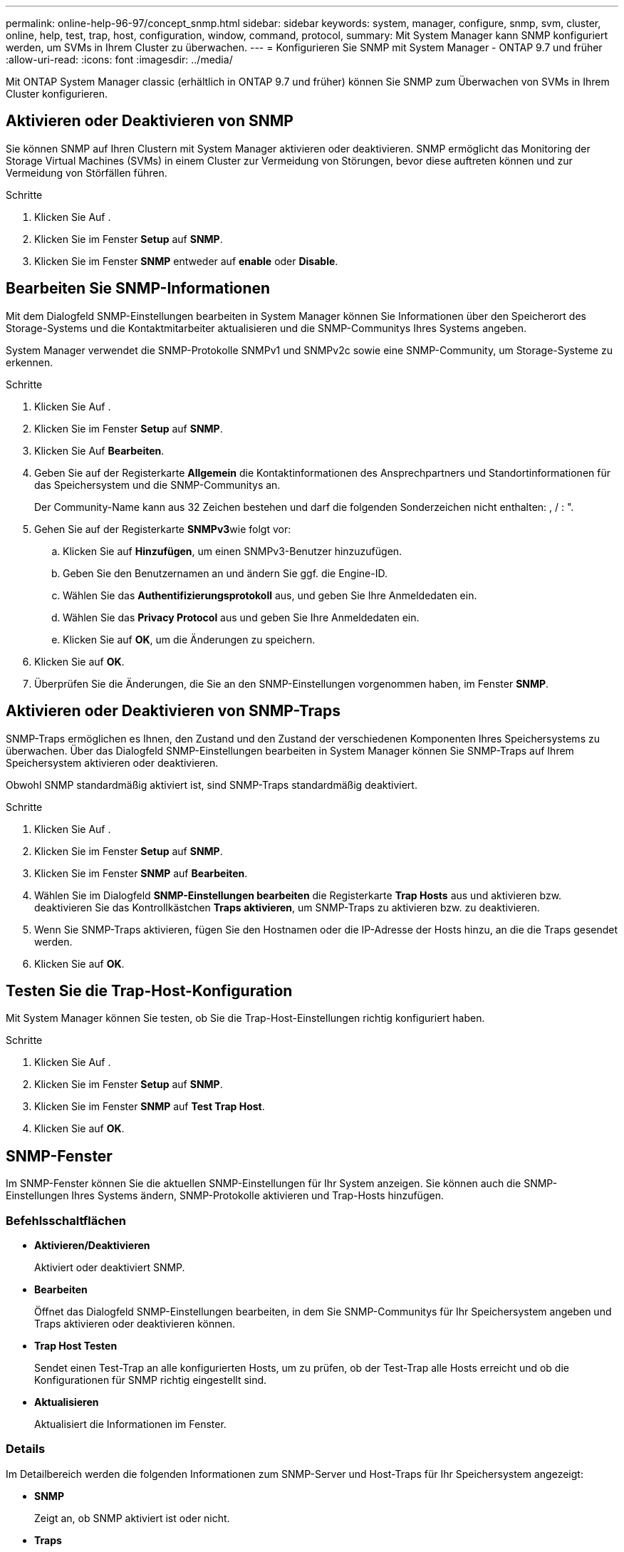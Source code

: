 ---
permalink: online-help-96-97/concept_snmp.html 
sidebar: sidebar 
keywords: system, manager, configure, snmp, svm, cluster, online, help, test, trap, host, configuration, window, command, protocol, 
summary: Mit System Manager kann SNMP konfiguriert werden, um SVMs in Ihrem Cluster zu überwachen. 
---
= Konfigurieren Sie SNMP mit System Manager - ONTAP 9.7 und früher
:allow-uri-read: 
:icons: font
:imagesdir: ../media/


[role="lead"]
Mit ONTAP System Manager classic (erhältlich in ONTAP 9.7 und früher) können Sie SNMP zum Überwachen von SVMs in Ihrem Cluster konfigurieren.



== Aktivieren oder Deaktivieren von SNMP

Sie können SNMP auf Ihren Clustern mit System Manager aktivieren oder deaktivieren. SNMP ermöglicht das Monitoring der Storage Virtual Machines (SVMs) in einem Cluster zur Vermeidung von Störungen, bevor diese auftreten können und zur Vermeidung von Störfällen führen.

.Schritte
. Klicken Sie Auf *image:../media/nas_bridge_202_icon_settings_olh_96_97.gif[""]*.
. Klicken Sie im Fenster *Setup* auf *SNMP*.
. Klicken Sie im Fenster *SNMP* entweder auf *enable* oder *Disable*.




== Bearbeiten Sie SNMP-Informationen

Mit dem Dialogfeld SNMP-Einstellungen bearbeiten in System Manager können Sie Informationen über den Speicherort des Storage-Systems und die Kontaktmitarbeiter aktualisieren und die SNMP-Communitys Ihres Systems angeben.

System Manager verwendet die SNMP-Protokolle SNMPv1 und SNMPv2c sowie eine SNMP-Community, um Storage-Systeme zu erkennen.

.Schritte
. Klicken Sie Auf *image:../media/nas_bridge_202_icon_settings_olh_96_97.gif[""]*.
. Klicken Sie im Fenster *Setup* auf *SNMP*.
. Klicken Sie Auf *Bearbeiten*.
. Geben Sie auf der Registerkarte *Allgemein* die Kontaktinformationen des Ansprechpartners und Standortinformationen für das Speichersystem und die SNMP-Communitys an.
+
Der Community-Name kann aus 32 Zeichen bestehen und darf die folgenden Sonderzeichen nicht enthalten: , / : ".

. Gehen Sie auf der Registerkarte **SNMPv3**wie folgt vor:
+
.. Klicken Sie auf *Hinzufügen*, um einen SNMPv3-Benutzer hinzuzufügen.
.. Geben Sie den Benutzernamen an und ändern Sie ggf. die Engine-ID.
.. Wählen Sie das *Authentifizierungsprotokoll* aus, und geben Sie Ihre Anmeldedaten ein.
.. Wählen Sie das *Privacy Protocol* aus und geben Sie Ihre Anmeldedaten ein.
.. Klicken Sie auf *OK*, um die Änderungen zu speichern.


. Klicken Sie auf *OK*.
. Überprüfen Sie die Änderungen, die Sie an den SNMP-Einstellungen vorgenommen haben, im Fenster *SNMP*.




== Aktivieren oder Deaktivieren von SNMP-Traps

SNMP-Traps ermöglichen es Ihnen, den Zustand und den Zustand der verschiedenen Komponenten Ihres Speichersystems zu überwachen. Über das Dialogfeld SNMP-Einstellungen bearbeiten in System Manager können Sie SNMP-Traps auf Ihrem Speichersystem aktivieren oder deaktivieren.

Obwohl SNMP standardmäßig aktiviert ist, sind SNMP-Traps standardmäßig deaktiviert.

.Schritte
. Klicken Sie Auf *image:../media/nas_bridge_202_icon_settings_olh_96_97.gif[""]*.
. Klicken Sie im Fenster *Setup* auf *SNMP*.
. Klicken Sie im Fenster *SNMP* auf *Bearbeiten*.
. Wählen Sie im Dialogfeld *SNMP-Einstellungen bearbeiten* die Registerkarte *Trap Hosts* aus und aktivieren bzw. deaktivieren Sie das Kontrollkästchen *Traps aktivieren*, um SNMP-Traps zu aktivieren bzw. zu deaktivieren.
. Wenn Sie SNMP-Traps aktivieren, fügen Sie den Hostnamen oder die IP-Adresse der Hosts hinzu, an die die Traps gesendet werden.
. Klicken Sie auf *OK*.




== Testen Sie die Trap-Host-Konfiguration

Mit System Manager können Sie testen, ob Sie die Trap-Host-Einstellungen richtig konfiguriert haben.

.Schritte
. Klicken Sie Auf *image:../media/nas_bridge_202_icon_settings_olh_96_97.gif[""]*.
. Klicken Sie im Fenster *Setup* auf *SNMP*.
. Klicken Sie im Fenster *SNMP* auf *Test Trap Host*.
. Klicken Sie auf *OK*.




== SNMP-Fenster

Im SNMP-Fenster können Sie die aktuellen SNMP-Einstellungen für Ihr System anzeigen. Sie können auch die SNMP-Einstellungen Ihres Systems ändern, SNMP-Protokolle aktivieren und Trap-Hosts hinzufügen.



=== Befehlsschaltflächen

* *Aktivieren/Deaktivieren*
+
Aktiviert oder deaktiviert SNMP.

* *Bearbeiten*
+
Öffnet das Dialogfeld SNMP-Einstellungen bearbeiten, in dem Sie SNMP-Communitys für Ihr Speichersystem angeben und Traps aktivieren oder deaktivieren können.

* *Trap Host Testen*
+
Sendet einen Test-Trap an alle konfigurierten Hosts, um zu prüfen, ob der Test-Trap alle Hosts erreicht und ob die Konfigurationen für SNMP richtig eingestellt sind.

* *Aktualisieren*
+
Aktualisiert die Informationen im Fenster.





=== Details

Im Detailbereich werden die folgenden Informationen zum SNMP-Server und Host-Traps für Ihr Speichersystem angezeigt:

* *SNMP*
+
Zeigt an, ob SNMP aktiviert ist oder nicht.

* *Traps*
+
Zeigt an, ob SNMP-Traps aktiviert sind oder nicht.

* *Lage*
+
Zeigt die Adresse des SNMP-Servers an.

* *Kontakt*
+
Zeigt die Kontaktinformationen für den SNMP-Server an.

* *Trap-Host-IP-Adresse*
+
Zeigt die IP-Adressen des Trap-Hosts an.

* *Community-Namen*
+
Zeigt den Community-Namen des SNMP-Servers an.

* *Sicherheitsnamen*
+
Zeigt den Sicherheitsstil für den SNMP-Server an.



*Verwandte Informationen*

https://docs.netapp.com/us-en/ontap/networking/index.html["Netzwerkmanagement"]
